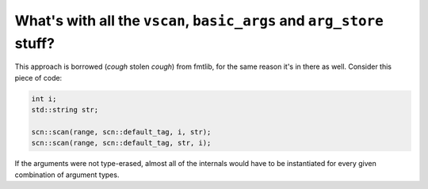 ======================================================================
What's with all the ``vscan``, ``basic_args`` and ``arg_store`` stuff?
======================================================================

This approach is borrowed (*cough* stolen *cough*) from fmtlib, for the same
reason it's in there as well. Consider this piece of code:

.. code-block:: cpp

    int i;
    std::string str;

    scn::scan(range, scn::default_tag, i, str);
    scn::scan(range, scn::default_tag, str, i);

If the arguments were not type-erased, almost all of the internals would have
to be instantiated for every given combination of argument types.
